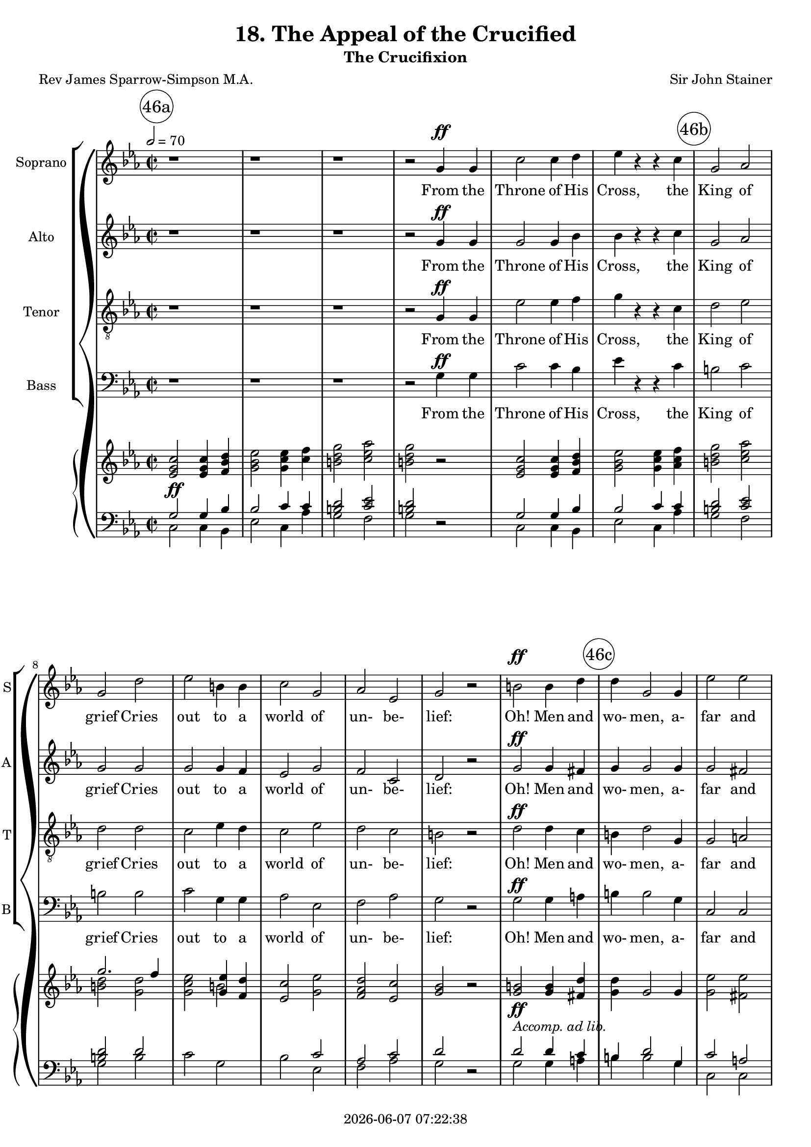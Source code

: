 \version "2.19.82"

today = #(strftime "%Y-%m-%d %H:%M:%S" (localtime (current-time)))

\header {
% centered at top
%  dedication  = "dedication"
  title       = "18. The Appeal of the Crucified"
  subtitle    = "The Crucifixion"
%  subsubtitle = "subsubtitle"
%  instrument  = "instrument"
  
% arrangement of following lines:
%
%  poet    composer
%  meter   arranger
%  piece       opus

  composer    = "Sir John Stainer"
%  arranger    = "arranger"
%  opus        = "opus"

  poet        = "Rev James Sparrow-Simpson M.A."
%  meter       = "meter"
%  piece       = "piece"

% centered at bottom
% tagline     = "tagline" % default lilypond version
 tagline   = ##f
  copyright   = \today
}

#(set-global-staff-size 18)

% \paper {
%   #(set-paper-size "a4")
%   line-width = 180\mm
%   left-margin = 20\mm
%   bottom-margin = 10\mm
%   top-margin = 10\mm
% }

global = {
  \key c \minor
  \time 2/2
  \tempo 2=70
}

colour = {
  \override NoteHead.color   = #red
  \override Stem.color       = #red
  \override Beam.color       = #red
  \override Accidental.color = #red
  \override Slur.color       = #red
  \override Tie.color        = #red
  \override Dots.color       = #red
}

black = {
  \override NoteHead.color   = #black
  \override Stem.color       = #black
  \override Beam.color       = #black
  \override Accidental.color = #black
  \override Slur.color       = #black
  \override Tie.color        = #black
  \override Dots.color       = #black
}

RehearsalTrack = {
%  \set Score.currentBarNumber = #5
%  \mark \markup { \box 5 }
  \mark \markup { \circle "46a" } s1*6
  \mark \markup { \circle "46b" } s1*7
  \mark \markup { \circle "46c" } s1*7
  \mark \markup { \circle "47a" } s1*6
  \mark \markup { \circle "47b" } s1*6
  \mark \markup { \circle "47c" } s1*7
  \mark \markup { \circle "48a" } s1*6
  \mark \markup { \circle "48b" } s1*5
  \mark \markup { \circle "48c" } s1*3
  \mark \markup { \circle "49a" } s1*5
  \mark \markup { \circle "49b" } s1*7
  \mark \markup { \circle "49c" } s1*6
  \mark \markup { \circle "50a" } s1*7
  \mark \markup { \circle "50b" } s1*7
  \mark \markup { \circle "50c" } s1*6
  \mark \markup { \circle "51a" } s1*7
  \mark \markup { \circle "51b" } s1*6
  \mark \markup { \circle "51c" } s1*6
  \mark \markup { \circle "52a" } s1*8
  \mark \markup { \circle "52b" } s1*6
  \mark \markup { \circle "52c" } s1*6
  \mark \markup { \circle "53a" } s1*7
  \mark \markup { \circle "53b" } s1*7
  \mark \markup { \circle "53c" } s1*6
  \mark \markup { \circle "54a" } s1*7
  \mark \markup { \circle "54b" } s1*7
  \mark \markup { \circle "54c" } s1*6
  \mark \markup { \circle "55a" } s1*8
  \mark \markup { \circle "55b" } s1*8
  \mark \markup { \circle "55c" } s1*7
}

soprano = \relative c'' {
  \global
  r1
  r1
  r1
  r2 g4 g
  c2 c4 d
  ees4 r r c
  g2 aes
  g2 d'
  ees2 b4 b
  c2 g
  aes2 ees
  g2 r
  b2 b4 d
  d4 g,2 g4
  ees'2 ees
  d1
  r1
  r2 g,4 g
  aes4 aes2 ees4
  g2 g
  g4 fis c'2 % 47a
  b2^\fermata r
  g2 g4 g8 g
  g4 f f g
  bes2. aes4
  g2 g4 a
  bes2 bes4 c
  d2.-> a4
  a2. a4
  bes2 bes4 c
  d2 g, g2 c
  bes2 r
  r1
  r2 bes4 bes
  ces4 ces2 ges4
  bes2 bes
  bes4
  a
  ees'2
  d2^\fermata r
  r2 d % 48a
  d2 ees4 f
  f4 bes,2 c4
  bes2 aes
  g2. g4
  g2 bes4 aes
  g2 ees4 f
  d1
  ees2 r4 ees
  ees4 r r ees
  ges4 r r2
  r4 ees c' bes8 c
  a4 f r2
  r2 c'8.-> a16 a4
  r2 ees'8. c16 c4 % 49a
  ges'2.-> ees4
  ees4-! r4 r2-\fermata
  r1
  r1
  r2 bes4 bes
  ces4 ces2 ges4
  bes2-\fermata r
  r1
  r2 r4 d,
  d4 f2 ees4
  d2 r
  g4 g bes aes
  g2. b4
  c4(des2) c4
  bes4 aes2 c4
  d4 ees2 d4
  d2. d4
  f2. c4 % 50a
  c4 b2 b4
  d2 aes
  g1
  r1
  r2 g4 g
  aes4 aes2 ees4
  g2 g
  g4 fis c'2
  b2-\fermata r
  r1
  r1
  r1
  r2 g
  c2. d4
  ees4 ees r c
  g2 aes
  g2 d'
  ees4. ees8 b2
  c2 g4 g
  aes4 aes ees2 % 51a
  g2 r
  b2 b4 d
  d2 g,4. g8
  ees'2 ees
  d1
  r1
  r2 g,4 g
  aes4 aes ees2
  g2 r
  r2 g4 g
  aes4 aes2 ees4
  g2 c,4 c
  ees2 d
  c2 g'
  aes4 aes2 ees4
  g2 g4 g
  b2. a4
  g2 g
  b4. b8 b2 % 52 a
  d2 g,
  ees'2 ees
  d1
  r1
  r2 g,4 g
  aes4 aes2 ees4
  g1-\fermata \key e \minor
  r1
  r2 b
  b2-> e,4 fis
  g2 c
  c2-> fis,4 g
  a2 d
  d2 e4 d
  d2 c4 b
  b2 a4 e
  a2 b4. a8
  a2 d,
  g2 a4 g
  fis2 e % 53a
  d2 d
  a'2 a4 g
  g2 fis4 fis
  c'2. b4
  a1
  r2 d4 d
  ees4 ees2 bes4
  d2-\fermata r
  r2 b
  b2-> e,4 fis
  g2 c
  c2-> fis,4 g
  a2 d
  d2-> e4 d
  d2(c4) b
  b2 e,
  a2. a4
  a2 d,4 d
  a'2 g
  fis2 e
  d2 d
  a'2. g4
  g2 fis
  c'2. b4
  a2 r
  r2 d
  ees4 ees2 bes4
  d2-\fermata r
  r2 b
  b2-> e,4 fis
  g2 c
  c2-> fis,4 g
  a2 d
  d2-> e4 d
  d2(c4) b
  b2 a4 e
  a2 c
  b2 a4 g
  e'2 d
  d2( g~ % 55a
  g2) b,
  b2->( a~
  a2) d
  e1
  d2 b
  a2 r
  c1->
  e,1
  d2 a'
  g1
  b2-> a4 e
  a1
  a2-> g4 d
  g1
  d1
  d1
  d1
  r1
  r1
  r1
  r1
  r1
  \bar "|."
}

dynamicsSop = {
  \override DynamicTextSpanner.style = #'none
  s1
  s1
  s1
  s2 s\ff
  s1
  s1
  s1
  s1
  s1
  s1
  s1
  s1
  s1\ff
  s1
  s1
  s1
  s1
  s2 s\pp
  s1
  s2 s\cresc
  s1 % 47a
  s1
  s1\p
  s1
  s1
  s2 s\cresc
  s1
  s1
  s1
  s2 s2\dim
  s1
  s1
  s1
  s1
  s2 s\pp
  s1
  s2 s\cresc
  s1
  s1
  s2 s2\mf % 48a
  s1
  s1
  s1\dim
  s2. s4\p
  s1
  s1
  s1
  s2. s4\cresc
  s1
  s1
  s4 s2.\f
  s1
  s2 s\ff
  s1
  s1\fff % 49a
  s1
  s1
  s1
  s2 s\pp
  s1
  s1
  s1^\markup \italic{a tempo}
  s2. s4\pp
  s1
  s1
  s1\cresc
  s2. s4\cresc
  s1
  s2. s4\f
  s1
  s2. s4\ff
  s1 % 50a
  s2. s4\p
  s2 s\pp
  s1
  s1
  s2 s\pp
  s1
  s2 s\cresc
  s1
  s1
  s1
  s1
  s1
  s2 s\ff
  s1
  s1
  s1
  s1
  s4. s8\dim s2
  s1
  s1 % 51a
  s1
  s1\f
  s1
  s1
  s1
  s1
  s2 s\pp
  s1
  s1
  s2 s\pp
  s1
  s1
  s1
  s2 s\cresc
  s1
  s1
  s1
  s2 s\mf
  s1 % 52a
  s1
  s1
  s1
  s1
  s2 s\pp
  s1
  s1
  s1 % 52b
  s2 s\p
  s1
  s2 s\cresc
  s1
  s2 s\mf
  s1
  s2. s4\dim
  s1
  s2 s\p
  s1
  s2 s\pp
  s1 % 53a
  s2 s\cresc
  s1
  s1
  s1
  s1
  s2 s\mf
  s1
  s1
  s2 s\p
  s1
  s2 s\cresc
  s1
  s2 s\mf
  s1
  s2. s4\p
  s1
  s1
  s1
  s1
  s1 % 54a
  s2 s\cresc
  s1
  s2 s\mf
  s1
  s1
  s2 s\f
  s1
  s1
  s2 s\p
  s1
  s2 s\cresc
  s1
  s2 s\mf
  s1
  s2. s4\p
  s1
  s2 s\cresc
  s1
  s2 s\f
  s1 % 55a
  s2 s\pp
  s1
  s2 s\cresc
  s1
  s1
  s1
  s1\mf
  s1\p
  s1
  s1
  s1
  s1\dim
  s1
  s1
  s1\pp
  s1
  s1\ppp
  s1
  s1
  s1
  s1
  s1
}

wordsSop = \lyricmode {
  From the Throne of His Cross,
  the King of grief Cries out to a world of un- be- lief:
  Oh! Men and wo- men, a- far and nigh,
  Is it noth- ing to you, all ye that pass by?

  I laid my e- ter- nal power a- side,
  I came from the Home of the Glor- i- fied,
  A babe in the low- ly cave to lie.
  Is it noth- ing to you, all ye that pass by?

  I wept for the sor- rows and pains of men,
  I healed them and helped them and loved them,
  but then, but then,
  They shout- ed a- gainst Me,
  "\"Cru-" ci- fy! Cru- ci- fy! Cru- ci- "fy!\""
  Is it noth- ing to you?
  
  Be- hold Me and see:
  pierc- ed thro' and thro' with count- less sor- rows, and all is for you;
  For you I suf- fer, for you I die.
  Is it noth- ing to you, all ye that pass by?

  Oh! men and wo- men your deeds of shame,
  Your sins with- out rea- son and num- ber and name,
  I bear them all on the Cross on high.
  Is it no- thing to you?

  Is it no- thing to you that I bow my head?
  And no -thing to you that My Blood is shed?
  Oh! per- ish- ing souls, to you I cry,
  Is it no- thing to you?

  O come un- to Me,
  O come un- to Me,
  O come un- to Me, by the woes I have borne,
  By the dread- ful scourge, and the crown of thorns,
  By these I im- plore you to hear my cry,
  Is it no- thing to you?
  
  O come un- to Me,
  O come un- to Me,
  O come un- to Me!
  This aw- ful price, Re- demp- tion's tre- men- dous sa- cri- fice,
  Is paid for you, is paid for you.
  O why will ye die?

  O come un- to Me,
  O come un- to Me,
  O come un- to Me!
  For why will ye die, for why will ye die?
  O come! O come! O come un- to Me!
  Why, why will ye die?
  Come un- to Me! come un- to Me! come to Me.
}

alto = \relative c'' {
  \global
  r1
  r1
  r1
  r2 g4 g
  g2 g4 bes
  bes4 r r c
  g2 aes
  g2 g
  g2 g4 f
  ees2 g
  f2 c
  d2 r
  g2 g4 fis
  g4 g2 g4
  g2 fis
  g1
  r1
  r2 g4 g
  aes4 aes2 ees4
  g2 g
  g4 fis <c c'>2 % 47a
  <b b'>2-\fermata r
  ees2 ees4 ees8 ees
  ees4 d d ees
  d2. d4
  ees2 g4 g
  g4(bes) a g
  fis2.-> fis4
  fis2. fis4
  g2 d4 e
  f2 d
  ees2 ees
  d2 r
  r1
  r1
  r1
  r1
  r1
  r1-\fermata
  r2 f % 48a
  f2 ees4 d
  d4 d e2
  f2 d
  ees2 f
  ees2 f4 ees
  d2 ees4 c
  c2(bes)
  bes2 r4 ees
  ees4 r r ees
  ges4 r r2
  r4 ees c' bes8 c
  a4 f r2
  r2 a8.-> ges16 ges4
  ges8. ees16 ees4 c'8. a16 a4 % 49a
  c2.-> a4
  a4-! r r2-\fermata
  r1
  r1
  r2 f4 f
  ges4 ges2 ges4
  f2-\fermata r
  r1
  r2 r4 d
  d4 f2 ees4
  d2 r
  f4 f f f
  f2. g4
  g2 g
  e4 e2 aes4
  aes2 a4 a
  g2. g4
  f2. f4
  f4 f2 f4
  f2 d
  d1
  r1
  r2 g4 g
  aes4 aes2 ees4
  g2 g
  g4 fis <c c'>2
  <b b'>2-\fermata r
  r1
  r1
  r1
  r2 g'
  g2. ges4
  bes4 bes r c
  g2 aes
  g2 g
  g4. g8 g4(f)
  ees2 g4 g
  f4 f c2 % 51a
  d2 r
  g2 g4 fis
  g2 g4. g8
  g2 fis
  g1
  r1
  r2 g4 g
  aes4 aes ees2
  g2 r
  r2 g4 g
  aes4 aes2 ees4
  g2 c,4 c
  c2 b
  c2 g'
  aes4 aes2 ees4
  g2 g4 g
  fis2. fis4
  g2 g
  g4. g8 g2 % 52a
  g2 g
  g2 fis
  g1
  r1
  r2 g4 g
  aes4 aes2 ees4
  g1-\fermata \key e \minor
  r1
  r2 d
  e2-> e4 e
  e2 g
  g2-> c,4 d
  e2 a
  g2 g4 g
  g2 g4 fis
  e2 e4 e
  e2 e4. e8
  e2 d
  d2 d4 d
  d2 cis % 53a
  d2 d
  d2 d4 e
  e2 fis4 fis
  fis2. g4
  fis1
  r2 d4 d
  ees4 ees2 bes4
  d2-\fermata r
  r2 d
  e2 e4 e
  e2 g
  g2-> c,4 d
  e2 a
  g2-> g4 g
  g2. e4
  e2 e
  e2. e4
  d2 d4 d
  d2 d
  d2 cis % 54a
  d2 d
  d2. e4
  e2 fis
  fis2. g4
  a2 r
  r2 d,
  ees4 ees2 bes4
  d2-\fermata r
  r2 d e2 e4 e
  e2 g
  g2 c,4 d
  e2 a
  g2-> g4 g
  g2. e4
  e2 e4 e
  e2 c
  f2 f4 f
  e2 a
  g1~ % 55a
  g2 g
  fis1->~
  fis2 fis
  f1
  f2 f
  e2 r
  e1->
  c1
  c2 c
  b1
  c2-> c4 c
  c1
  b2-> b4 b
  b1
  c2 b4(a)
  c2 b4 a
  b1
  r1
  r1
  r1
  r1
  r1
%  \bar "|."
}

dynamicsAlto = {
  \override DynamicTextSpanner.style = #'none
  s1
  s1
  s1
  s2 s\ff
  s1
  s1
  s1
  s1
  s1
  s1
  s1
  s1
  s1\ff
  s1
  s1
  s1
  s1
  s2 s\pp
  s1
  s2 s\cresc
  s1
  s1
  s1\p
  s1
  s1
  s2 s\cresc
  s1
  s1
  s1
  s2 s2\dim
  s1
  s1
  s1
  s1
  s1
  s1
  s1
  s1
  s1
  s2 s2\mf % 48a
  s1
  s1
  s1\dim
  s2. s4\p
  s1
  s1
  s1
  s2. s4\cresc
  s1
  s1
  s4 s2.\f
  s1
  s2 s\ff
  s1
  s1\fff % 49a
  s1
  s1
  s1
  s2 s\pp
  s1
  s1
  s1^\markup \italic{a tempo}
  s2. s4\pp
  s1
  s1
  s1\cresc
  s2. s4\cresc
  s1
  s2. s4\f
  s1
  s2. s4\ff
  s1 % 50a
  s2. s4\p
  s2 s\pp
  s1
  s1
  s2 s\pp
  s1
  s2 s\cresc
  s1
  s1
  s1
  s1
  s1
  s2 s\ff
  s1
  s1
  s1
  s1
  s4. s8\dim s2
  s1
  s1 % 51a
  s1
  s1\f
  s1
  s1
  s1
  s1
  s2 s\pp
  s1
  s1
  s2 s\pp
  s1
  s1
  s1
  s2 s\cresc
  s1
  s1
  s1
  s2 s\mf
  s1 % 52a
  s1
  s1
  s1
  s1
  s2 s\pp
  s1
  s1
  s1 % 52b
  s2 s\p
  s1
  s2 s\cresc
  s1
  s2 s\mf
  s1
  s2. s4\dim
  s1
  s2 s\p
  s1
  s2 s\pp
  s1 % 53a
  s2 s\cresc
  s1
  s1
  s1
  s1
  s2 s\mf
  s1
  s1
  s2 s\p
  s1
  s2 s\cresc
  s1
  s2 s\mf
  s1
  s2. s4\p
  s1
  s1
  s1
  s1
  s1 % 54a
  s2 s\cresc
  s1
  s2 s\mf
  s1
  s1
  s2 s\f
  s1
  s1
  s2 s\p
  s1
  s2 s\cresc
  s1
  s2 s\mf
  s1
  s2. s4\p
  s1
  s2 s\cresc
  s1
  s2 s\f
  s1 % 55a
  s2 s\pp
  s1
  s2 s\cresc
  s1
  s1
  s1
  s1\mf
  s1\p
  s1
  s1
  s1
  s1\dim
  s1
  s1
  s1\pp
  s1
  s1\ppp
  s1
  s1
  s1
  s1
  s1
}

wordsAlto = \lyricmode {
  From the Throne of His Cross,
  the King of grief Cries out to a world of un- be- lief:
  Oh! Men and wo- men, a- far and nigh,
  Is it noth- ing to you, all ye that pass by?

  I laid my e- ter- nal power a- side,
  I came from the Home of the Glor- i- fied,
  A babe in the low- ly cave to lie.
%  Is it noth- ing to you, all ye that pass by?

  I wept for the sor- rows and pains of men,
  I healed them and helped them and loved them,
  but then, but then,
  They shout- ed a- gainst Me,
  "\"Cru-" ci- fy! Cru- ci- fy! Cru- ci- fy! Cru- ci- "fy!\""
  Is it noth- ing to you?
  
  Be- hold Me and see:
  pierc- ed thro' and thro' with count- less sor- rows, and all is for you;
  For you I suf- fer, for you I die.
  Is it noth- ing to you, all ye that pass by?

  Oh! men and wo- men your deeds of shame,
  Your sins with- out rea- son and num- ber and name,
  I bear them all on the Cross on high.
  Is it no- thing to you?

  Is it no- thing to you that I bow my head?
  And no -thing to you that My Blood is shed?
  Oh! per- ish- ing souls, to you I cry,
  Is it no- thing to you?

  O come un- to Me,
  O come un- to Me,
  O come un- to Me, by the woes I have borne,
  By the dread- ful scourge, and the crown of thorns,
  By these I im- plore you to hear my cry,
  Is it no- thing to you?
  
  O come un- to Me,
  O come un- to Me,
  O come un- to Me!
  This aw- ful price, Re- demp- tion's tre- men- dous sa- cri- fice,
  Is paid for you, is paid for you.
  O why will ye die?

  O come un- to Me,
  O come un- to Me,
  O come un- to Me!
  For why will ye die, for why will ye die?
  O come! O come! O come un- to Me!
  Why, why will ye die?
  Come un- to Me! come un- to Me! come, O come un- to Me.
}

tenor = \relative c' {
  \global
  r1
  r1
  r1
  r2 g4 g
  ees'2 ees4 f
  g4 r r c,
  d2 ees
  d2 d
  c2 ees4 d
  c2 ees
  d2 c
  b2 r
  d2 d4 c
  b4 d2 g,4
  g2 a
  g1
  r1
  r2 g4 g
  aes4 aes2 ees4
  g2 g
  g4 fis c'2 % 47a
  b2-\fermata r
  bes2 bes4 bes8 bes
  aes4 aes aes g
  f2. bes4
  bes2 bes4 c
  bes4(d) c bes
  a2.-> d4
  d2. c4
  bes2 bes4 bes
  bes2 bes
  bes2 a
  bes2 r
  r1
  r2 bes4 bes
  ces4 ces2 ges4
  bes2 bes
  bes4 a ees'2
  d2-\fermata r
  r2 bes
  bes2 bes4 bes
  bes4 bes bes2
  c2 bes
  bes2 b
  c2 d4 c
  b2 g4 aes
  aes1
  g2 r4 ees
  ees4 r r ees
  ges4 r r2
  r4 ees c' bes8 c
  a4 f r2
  c'8.-> a16 a4 r2
  ees'8. c16 c4 r2 % 49a
  c2.-> ges'4
  ges4-! r r2-\fermata
  r1
  r1
  r2 bes,4 bes
  a4 a2 a4
  bes2-\fermata r
  r1
  r2 r4 d,
  d4 f2 e4
  d2 r
  b'4 b c c
  b2. d4
  c4(bes2) c4
  des4 c2 c4
  c2 c4 c
  b2. b4
  c2. c4 % 50a
  d4 d2 d4
  g,2 f
  f1
  r1
  r2 g4 g
  aes4 aes2 ees4
  g2 g
  g4 fis c'2
  b2-\fermata r
  r1
  r1
  r1
  r2 g
  ees'2. f4
  g4 g r c,
  d2 ees
  d2 d
  c4. c8 ees4(d)
  c2 ees4 ees
  d4 d c2
  b2 r
  d2 d4 c
  b2 g4. g8
  g2 a
  g1
  r1
  r2 g4 g
  aes4 aes ees2
  g2 r
  r2 g4 g
  aes4 aes2 ees4
  g2 g4 aes
  g2. f4
  ees2 g
  aes4 aes2 ees4
  g2 c4 c
  c2. c4
  b2 g
  d'4. d8 d2
  b2 g
  g2 a
  g1
  r1
  r2 g4 g
  aes4 aes2 ees4
  g1-\fermata \key e \minor
  r1
  r2 b
  c2-> c4 c
  c2 e
  e2-> a,4 b
  c2 f
  f2 f4 f
  e2 g,4 g
  g2 g4 g
  g2 g4. g8
  g2 fis
  g2 d4 d
  a'2. g4 % 53a
  fis2 fis
  c'2 c4 b
  b2 c4 c
  c2. d4
  d1
  r2 d4 d
  ees4 ees2 bes4
  d2-\fermata r
  r2 b
  c2-> c4 c
  c2 e
  e2-> a,4 b
  c2 f
  f2-> f4 f
  e2. g,4
  g2 g
  g2. g4
  fis2 fis4 fis
  fis2 g
  a2. g4 % 54a
  fis2 fis
  c'2. b4
  b2 c
  c2. d4
  d2 r
  r2 d
  ees4 ees2 bes4 % 54b
  d2-\fermata r
  r2 b
  c2-> c4 c
  c2 e
  e2-> a,4 b
  c2 f
  f2-> f4 f % 54c
  e2. g,4
  g2 g4 g
  g2 g
  g2 a4 d
  c2 fis
  g2(d~ % 55a
  d2) d
  d1-> ~
  d2 a
  g1
  g2 g
  g2 r
  fis1->
  g1
  fis2 fis
  g1
  e2-> e4 e
  e1
  d2-> d4 d
  d1
  e2 d4(c)
  e2 d4 c
  d1
  r1
  r1
  r1
  r1
  r1
  \bar "|."
}

dynamicsTenor = {
  \override DynamicTextSpanner.style = #'none
  s1
  s1
  s1
  s2 s\ff
  s1
  s1
  s1
  s1
  s1
  s1
  s1
  s1
  s1\ff
  s1
  s1
  s1
  s1
  s2 s\pp
  s1
  s2 s\cresc
  s1
  s1
  s1\p
  s1
  s1
  s2 s\cresc
  s1
  s1
  s1
  s2 s2\dim
  s1
  s1
  s1
  s1
  s2 s\pp
  s1
  s2 s\cresc
  s1
  s1
  s2 s2\mf % 48a
  s1
  s1
  s1\dim
  s2. s4\p
  s1
  s1
  s1
  s2. s4\cresc
  s1
  s1
  s4 s2.\f
  s1
  s1\ff
  s1 % 49a
  s1\fff
  s1
  s1
  s1
  s2 s\pp
  s1
  s1
  s1^\markup \italic{a tempo}
  s2. s4\pp
  s1
  s1
  s1\cresc
  s2. s4\cresc
  s1
  s2. s4\f
  s1
  s2. s4\ff
  s1 % 50a
  s2. s4\p
  s2 s\pp
  s1
  s1
  s2 s\pp
  s1
  s2 s\cresc
  s1
  s1
  s1
  s1
  s1
  s2 s\ff
  s1
  s1
  s1
  s1
  s4. s8\dim s2
  s1
  s1 % 51a
  s1
  s1\f
  s1
  s1
  s1
  s1
  s2 s\pp
  s1
  s1
  s2 s\pp
  s1
  s1
  s1
  s2 s\cresc
  s1
  s1
  s1
  s2 s\mf
  s1 % 52a
  s1
  s1
  s1
  s1
  s2 s\pp
  s1
  s1
  s1 % 52b
  s2 s\p
  s1
  s2 s\cresc
  s1
  s2 s\mf
  s1
  s2. s4\dim
  s1
  s2 s\p
  s1
  s2 s\pp
  s1 % 53a
  s2 s\cresc
  s1
  s1
  s1
  s1
  s2 s\mf
  s1
  s1
  s2 s\p
  s1
  s2 s\cresc
  s1
  s2 s\mf
  s1
  s2. s4\p
  s1
  s1
  s1
  s1
  s1 % 54a
  s2 s\cresc
  s1
  s2 s\mf
  s1
  s1
  s2 s\f
  s1
  s1
  s2 s\p
  s1
  s2 s\cresc
  s1
  s2 s\mf
  s1
  s2. s4\p
  s1
  s2 s\cresc
  s1
  s2 s\f
  s1 % 55a
  s2 s\pp
  s1
  s2 s\cresc
  s1
  s1
  s1
  s1\mf
  s1\p
  s1
  s1
  s1
  s1\dim
  s1
  s1
  s1\pp
  s1
  s1\ppp
  s1
  s1
  s1
  s1
  s1
}

wordsTenor = \lyricmode {
  From the Throne of His Cross,
  the King of grief Cries out to a world of un- be- lief:
  Oh! Men and wo- men, a- far and nigh,
  Is it noth- ing to you, all ye that pass by?

  I laid my e- ter- nal power a- side,
  I came from the Home of the Glor- i- fied,
  A babe in the low- ly cave to lie.
  Is it noth- ing to you, all ye that pass by?

  I wept for the sor- rows and pains of men,
  I healed them and helped them and loved them,
  but then, but then,
  They shout- ed a- gainst Me,
  "\"Cru-" ci- fy! Cru- ci- fy! Cru- ci- "fy!\""
  Is it noth- ing to you?
  
  Be- hold Me and see:
  pierc- ed thro' and thro' with count- less sor- rows, and all is for you;
  For you I suf- fer, for you I die.
  Is it noth- ing to you, all ye that pass by?

  Oh! men and wo- men your deeds of shame,
  Your sins with- out rea- son and num- ber and name,
  I bear them all on the Cross on high.
  Is it no- thing to you?

  Is it no- thing to you that I bow my head?
  And no -thing to you that My Blood is shed?
  Oh! per- ish- ing souls, to you I cry,
  Is it no- thing to you?

  O come un- to Me,
  O come un- to Me,
  O come un- to Me, by the woes I have borne,
  By the dread- ful scourge, and the crown of thorns,
  By these I im- plore you to hear my cry,
  Is it no- thing to you?
  
  O come un- to Me,
  O come un- to Me,
  O come un- to Me!
  This aw- ful price, Re- demp- tion's tre- men- dous sa- cri- fice,
  Is paid for you, is paid for you.
  O why will ye die?

  O come un- to Me,
  O come un- to Me,
  O come un- to Me!
  For why will ye die, for why will ye die?
  O come! O come! O come un- to Me!
  Why, why will ye die?
  Come un- to Me! come un- to Me! come O come un- to Me.
}

bass= \relative c' {
  \global
  r1
  r1
  r1
  r2 g4 g
  c2 c4 bes
  ees4 r r c
  b2 c
  b2 b
  c2 g4 g
  aes2 ees
  f2 aes
  g2 r
  g2 g4 a
  b4 b2 g4
  c,2 c
  b1
  r1
  r2 g'4 g
  aes4 aes2 ees4
  g2 g
  g4 fis c'2 % 47a
  b2-\fermata r
  ees,2 ees4 ees8 ees
  ees4 ees ees ees
  ees2. ees4
  ees2 ees4 ees
  d2 d4 d
  d2.-> d4
  d2. d4
  g2 g4 g
  f2 f
  f2 f
  bes,2 r
  r1
  r1
  r1
  r1
  r1
  r1-\fermata
  r2 bes' % 48a
  bes2 bes4 bes
  bes4 bes aes2
  g2 bes,
  ees2 d
  c2 f,4 f
  g2 c4 aes % 48b
  bes1
  ees2 r4 ees
  ees4 r r ees
  ges4 r r2
  r1 % 48c
  r2 c8.-> a16 a4
  a8.-> ges16 ges4 r2
  c8. a16 a4 r2 % 49a
  a2.-> ees'4
  ees4-! r4 r2-\fermata
  r1
  r1
  r2 d,4 d % 49b
  ees4 ees2 ees4
  d2-\fermata r
  r1
  r2 r4 d
  d4 f2 ees4
  d2 r
  d4 d ees ees % 49c
  d2. f4
  e2 e
  f4 f2 f4
  f2 fis4 fis
  g2. g4
  aes2. aes4 % 50a
  g4 g2 g4
  b,2 c
  b1
  r1
  r2 g'4 g
  aes4 aes2 ees4
  g2 g % 50b
  g4 fis c'2
  b2-\fermata r
  r1
  r1
  r1
  r2 g
  c2. bes4 % 50c
  ees4 ees r c
  b2 c
  b2 b
  c4. c8 g2
  aes2 ees4 ees
  f4 f aes2 % 51a
  g2 r
  g2 g4 a
  b2 g4. g8
  c,2 c
  b1
  r1
  r2 g'4 g % 51b
  aes4 aes ees2
  g2 r
  r2 g4 g
  aes4 aes2 ees4
  g2 ees4 f
  g2 g, % 51c
  c2 g'
  aes4 aes2 ees4
  g2 ees4 ees
  d2. d4
  g2 g % 52a
  g4. g8 g2
  b2 g
  c,2 c
  b1
  r1
  r2 g'4 g
  aes4 aes2 ees4
  g1-\fermata \key e \minor
  r1
  r2 g
  g2-> g4 g
  g2 g
  g2-> g4 g
  g2 c
  b2 a4 b
  c2 e,4 d
  c2 c4 c
  c2 c4. c8
  c2 c
  b2 b4 b
  a2 a % 53a
  d2 d
  fis2 fis4 g
  g2 a4 a
  a2. b4
  c1
  r2 d,4 d
  ees4 ees2 bes4
  d2-\fermata r
  r2 g
  g2-> g4 g
  g2 g
  g2-> g4 g
  g2 c
  b2 a4 b
  c2. c,4
  c2 c
  c2. c4
  c2 c4 c
  c2 b
  a2 a % 54a
  d2 d
  fis2. g4
  g2 a
  a2. b4
  c2 r
  r2 d,
  ees4 ees2 bes4
  d2-\fermata r
  r2 g
  g2-> g4 g
  g2 g
  g2-> g4 g
  g2 c
  b2 a4 b
  c2. c,4
  c2 c4 c
  c2 e
  d2 c4 b
  c2 c'
  b1~ % 55a
  b2 b
  c1-> ~
  c2 c,
  b1
  b2 b
  c2 r
  a1->
  d1
  d2 d
  g,1
  g2-> g4 g
  g1
  g2-> g4 g
  g1
  g1
  g1
  g1
  r1
  r1
  r1
  r1
  r1
  \bar "|."
}

dynamicsBass = {
  \override DynamicTextSpanner.style = #'none
  s1
  s1
  s1
  s2 s\ff
  s1
  s1
  s1
  s1
  s1
  s1
  s1
  s1
  s1\ff
  s1
  s1
  s1
  s1
  s2 s\pp
  s1
  s2 s\cresc
  s1
  s1
  s1\p
  s1
  s1
  s2 s\cresc
  s1
  s1
  s1
  s2 s2\dim
  s1
  s1
  s1
  s1
  s1
  s1
  s1
  s1
  s1
  s2 s2\mf % 48a
  s1
  s1
  s1\dim
  s2. s4\p
  s1
  s1
  s1
  s2. s4\cresc
  s1
  s1
  s1
  s2 s\ff
  s1
  s1
  s1\fff % 49a
  s1
  s1
  s1
  s2 s\pp
  s1
  s1
  s1^\markup \italic{a tempo}
  s2. s4\pp
  s1
  s1
  s1\cresc
  s2. s4\cresc
  s1
  s2. s4\f
  s1
  s2. s4\ff
  s1 % 50a
  s2. s4\p
  s2 s\pp
  s1
  s1
  s2 s\pp
  s1
  s2 s\cresc
  s1
  s1
  s1
  s1
  s1
  s2 s\ff
  s1
  s1
  s1
  s1
  s4. s8\dim s2
  s1
  s1 % 51a
  s1
  s1\f
  s1
  s1
  s1
  s1
  s2 s\pp
  s1
  s1
  s2 s\pp
  s1
  s1
  s1
  s2 s\cresc
  s1
  s1
  s1
  s2 s\mf
  s1 % 52a
  s1
  s1
  s1
  s1
  s2 s\pp
  s1
  s1
  s1 % 52b
  s2 s\p
  s1
  s2 s\cresc
  s1
  s2 s\mf
  s1
  s2. s4\dim
  s1
  s2 s\p
  s1
  s2 s\pp
  s1 % 53a
  s2 s\cresc
  s1
  s1
  s1
  s1
  s2 s\mf
  s1
  s1
  s2 s\p
  s1
  s2 s\cresc
  s1
  s2 s\mf
  s1
  s2. s4\p
  s1
  s1
  s1
  s1
  s1 % 54a
  s2 s\cresc
  s1
  s2 s\mf
  s1
  s1
  s2 s\f
  s1
  s1
  s2 s\p
  s1
  s2 s\cresc
  s1
  s2 s\mf
  s1
  s2. s4\p
  s1
  s2 s\cresc
  s1
  s2 s\f
  s1 % 55a
  s2 s\pp
  s1
  s2 s\cresc
  s1
  s1
  s1
  s1\mf
  s1\p
  s1
  s1
  s1
  s1\dim
  s1
  s1
  s1\pp
  s1
  s1\ppp
  s1
  s1
  s1
  s1
  s1
}

wordsBass = \lyricmode {
  From the Throne of His Cross,
  the King of grief Cries out to a world of un- be- lief:
  Oh! Men and wo- men, a- far and nigh,
  Is it noth- ing to you, all ye that pass by?

  I laid my e- ter- nal power a- side,
  I came from the Home of the Glor- i- fied,
  A babe in the low- ly cave to lie.
%  Is it noth- ing to you, all ye that pass by?

  I wept for the sor- rows and pains of men,
  I healed them and helped them and loved them,
  but then, but then,
  "\"Cru-" ci- fy! Cru- ci- fy! Cru- ci- fy! Cru- ci- "fy!\""
  Is it noth- ing to you?
  
  Be- hold Me and see:
  pierc- ed thro' and thro' with count- less sor- rows, and all is for you;
  For you I suf- fer, for you I die.
  Is it noth- ing to you, all ye that pass by?

  Oh! men and wo- men your deeds of shame,
  Your sins with- out rea- son and num- ber and name,
  I bear them all on the Cross on high.
  Is it no- thing to you?

  Is it no- thing to you that I bow my head?
  And no -thing to you that My Blood is shed?
  Oh! per- ish- ing souls, to you I cry,
  Is it no- thing to you?

  O come un- to Me,
  O come un- to Me,
  O come un- to Me, by the woes I have borne,
  By the dread- ful scourge, and the crown of thorns,
  By these I im- plore you to hear my cry,
  Is it no- thing to you?
  
  O come un- to Me,
  O come un- to Me,
  O come un- to Me!
  This aw- ful price, Re- demp- tion's tre- men- dous sa- cri- fice,
  Is paid for you, is paid for you.
  O why will ye die?

  O come un- to Me,
  O come un- to Me,
  O come un- to Me!
  For why will ye die, for why will ye die?
  O come! O come! O come un- to Me!
  Why, why will ye die?
  Come un- to Me! come un- to Me! come to Me.
}

pianoRH = \relative c' {
  \global
  <ees g c>2 q4 <f bes d>
  <g bes ees>2 <g c ees>4 <c f>
  <b d g>2 <c ees aes>
  <b d g>2 r
  <ees, g c>2 q4 <f bes d>
  <g bes ees>2 <g c ees>4 <aes c f>
  <b d g>2 <c ees aes>
  s1
  s1
  <ees, c'>2 <g ees'>
  <f aes d>2 <ees c'>
  <g bes>2 r
  <g b>2 q4 <fis d'>
  <g d'>4 g2 g4
  <g ees'>2 <fis ees'>
  <g d'>1
  g1~
  g2 r
  <ees aes>1
  <d g>1
%  \bar "|."
}

pianoRHone = \relative c''' {
  \global
  \voiceOne
  s1
  s1
  s1
  s1
  s1
  s1
  s1
  g2. f4
  s2 <g, ees'>4 <f d'>
  s1
  s1
  s1
  s1
  s1
  s1
  s1
  s1
  s1
  s1
  s1
}

pianoRHtwo = \relative c'' {
  \global
  \voiceTwo
  s1
  s1
  s1
  s1
  s1
  s1
  s1
  <b d>2 <g d'>
  <g c ees>2 b
  s1
  s1
  s1
  s1
  s1
  s1
  s1
  s1
  s1
  s1
  s1
}

dynamicsPiano = {
  \override DynamicTextSpanner.style = #'none
  s1\ff
  s1
  s1
  s1
  s1
  s1
  s1
  s1
  s1
  s1
  s1
  s1
  s1\ff-\markup{Accomp. ad lib.}
  s1
  s1
  s1-\markup{Org.}
  s1\p
  s1
  s1\pp
  s2 s\cresc
  s1
  s1
  s1\p
}

pianoLH = \relative c' {
  \global
  \oneVoice
  s1
  s1
  s1
  s2 r
  s1
  s1
  s1
  s1
  c2 g
  bes2 s
  s1
  s2 r
  s1
  s1
  s1
  s1
  s1
  s1
  c,1
  b2 bes
  \bar "|."
}

pianoLHone = \relative c' {
  \global
  \voiceOne
  g2 g4 bes
  bes2 c4 c
  <b d>2 <c ees>
  <b d>2 s
  g2 g4 bes
  bes2 c4 c
  <b d>2 <c ees>
  <b d>2 d
  s1
  s2 c
  aes2 c
  d2 s
  d2 d4 c
  b4 d2 g,4
  c2 a
  g1
  g1~
  g2 r
  s1
  s1
  \bar "|."
}

pianoLHtwo = \relative c {
  \global
  \voiceTwo
  c2 c4 bes
  ees2 c4 aes'
  g2 f
  g2 s
  c,2 c4 bes
  ees2 c4 aes'
  g2 f
  g2 b
  s1
  s2 ees,
  f2 aes
  g2 s
  g2 g4 a
  b4 b2 g4
  c,2 c
  b1
  r1
  r1
  s1
  s1
  \bar "|."
}

\score {
  \context GrandStaff <<
    <<
      \new ChoirStaff <<
                                % Single soprano staff
        \new Dynamics \dynamicsSop
        \new Staff \with { instrumentName = #"Soprano" shortInstrumentName = #"S" } <<
          \new Voice \RehearsalTrack
          \new Voice = "soprano" \soprano
          \new Lyrics \lyricsto "soprano" \wordsSop
        >>
                                % Single alto staff
        \new Dynamics \dynamicsAlto
        \new Staff \with { instrumentName = #"Alto" shortInstrumentName = #"A" } <<
          \new Voice = "alto" \alto
          \new Lyrics \lyricsto "alto" \wordsAlto
        >>
                                % Single tenor staff
        \new Dynamics \dynamicsTenor
        \new Staff \with { instrumentName = #"Tenor" shortInstrumentName = #"T" } <<
          \clef "treble_8"
          \new Voice = "tenor" \tenor
          \new Lyrics \lyricsto "tenor" \wordsTenor
        >>
                                % Single bass staff
        \new Dynamics \dynamicsBass
        \new Staff \with { instrumentName = #"Bass" shortInstrumentName = #"B" } <<
          \clef "bass"
          \new Voice = "bass" \bass
          \new Lyrics \lyricsto "bass" \wordsBass
        >>
      >>
      \new PianoStaff <<
        \new Staff <<
          \new Voice \pianoRH
          \new Voice \pianoRHone
          \new Voice \pianoRHtwo
        >>
        \new Dynamics \dynamicsPiano
        \new Staff <<
          \clef "bass"
          \new Voice \pianoLH
          \new Voice \pianoLHone
          \new Voice \pianoLHtwo
        >>
      >>
    >>
  >>
  \layout {
    indent = 1.5\cm
    \context {
      \Staff \RemoveAllEmptyStaves
    }
  }
  \midi {}
}

